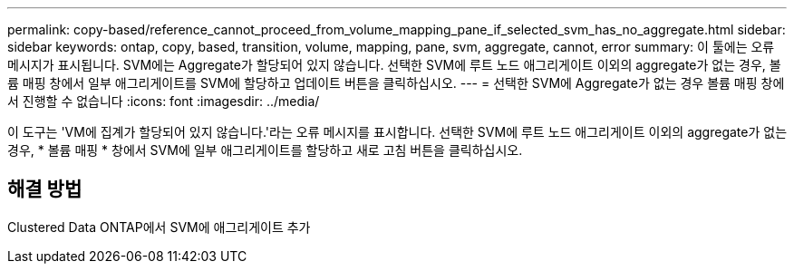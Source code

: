 ---
permalink: copy-based/reference_cannot_proceed_from_volume_mapping_pane_if_selected_svm_has_no_aggregate.html 
sidebar: sidebar 
keywords: ontap, copy, based, transition, volume, mapping, pane, svm, aggregate, cannot, error 
summary: 이 툴에는 오류 메시지가 표시됩니다. SVM에는 Aggregate가 할당되어 있지 않습니다. 선택한 SVM에 루트 노드 애그리게이트 이외의 aggregate가 없는 경우, 볼륨 매핑 창에서 일부 애그리게이트를 SVM에 할당하고 업데이트 버튼을 클릭하십시오. 
---
= 선택한 SVM에 Aggregate가 없는 경우 볼륨 매핑 창에서 진행할 수 없습니다
:icons: font
:imagesdir: ../media/


[role="lead"]
이 도구는 'VM에 집계가 할당되어 있지 않습니다.'라는 오류 메시지를 표시합니다. 선택한 SVM에 루트 노드 애그리게이트 이외의 aggregate가 없는 경우, * 볼륨 매핑 * 창에서 SVM에 일부 애그리게이트를 할당하고 새로 고침 버튼을 클릭하십시오.



== 해결 방법

Clustered Data ONTAP에서 SVM에 애그리게이트 추가
